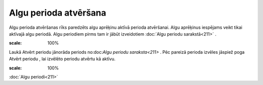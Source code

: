 .. 499 Algu perioda atvēršana************************** 


Algu perioda atvēršanas rīks paredzēts algu aprēķinu aktīvā perioda
atvēršanai. Algu aprēķinus iespējams veikt tikai aktīvajā algu
periodā. Algu periodiem pirms tam ir jābūt izveidotiem :doc:`Algu
periodu sarakstā<211>` .



.. image:: images_ozols/26270.png
:scale: 100%




Laukā Atvērt periodu jānorāda periods no:doc:`Algu periodu
saraksta<211>` . Pēc pareizā perioda izvēles jāspiež poga Atvērt
periodu , lai izvēlēto periodu atvērtu kā aktīvu.



.. image:: images_ozols/24545.gif
:scale: 100%
:doc:`Algu periodi<211>`

 